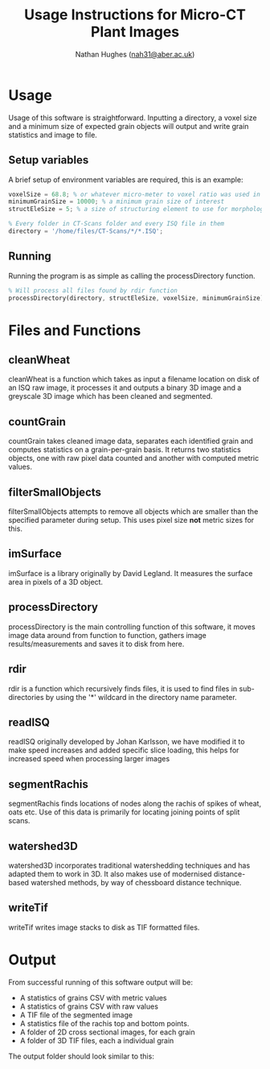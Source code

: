 #+TITLE: Usage Instructions for Micro-CT Plant Images
#+AUTHOR: Nathan Hughes ([[mailto:nah31@aber.ac.uk][nah31@aber.ac.uk]])
#+LaTeX_CLASS: article
#+LaTeX_CLASS_OPTIONS: [a4paper]
#+LaTeX_HEADER: \usepackage[margin=0.8in]{geometry}
#+LaTeX_HEADER: \usepackage{amssymb,amsmath}
#+LaTeX_HEADER: \usepackage{fancyhdr} %For headers and footers
#+LaTeX_HEADER: \pagestyle{fancy} %For headers and footers
#+LaTeX_HEADER: \usepackage{lastpage} %For getting page x of y
#+LaTeX_HEADER: \usepackage{float} %Allows the figures to be positioned and formatted nicely
#+LaTeX_HEADER: \floatstyle{boxed} %using this
#+LaTeX_HEADER: \restylefloat{figure} %and this command
#+LaTeX_HEADER: \usepackage{url} %Formatting of urls
#+LaTeX_HEADER: \usepackage{minted}
#+LATEX_HEADER: \setminted{frame=single,framesep=10pt}
#+LaTeX_HEADER: \chead{}
#+LaTeX_HEADER: \rhead{\today}
#+LaTeX_HEADER: \cfoot{}
#+LaTeX_HEADER: \rfoot{\thepage\ of \pageref{LastPage}}
#+LATEX: \clearpage


* Usage
Usage of this software is straightforward. Inputting a directory, a voxel size and a minimum size of expected grain objects will output and write grain statistics and image to file.

** Setup variables 
A brief setup of environment variables are required, this is an example:
#+begin_src octave
voxelSize = 68.8; % or whatever micro-meter to voxel ratio was used in scanning
minimumGrainSize = 10000; % a minimum grain size of interest
structEleSize = 5; % a size of structuring element to use for morphological operations

% Every folder in CT-Scans folder and every ISQ file in them
directory = '/home/files/CT-Scans/*/*.ISQ'; 
#+end_src 

** Running 
Running the program is as simple as calling the processDirectory function.
#+begin_src octave
% Will process all files found by rdir function
processDirectory(directory, structEleSize, voxelSize, minimumGrainSize);
#+end_src 

* Files and Functions

** cleanWheat
cleanWheat is a function which takes as input a filename location on disk of an ISQ raw image, it processes it and outputs a binary 3D image and a greyscale 3D image which has been cleaned and segmented.
** countGrain
countGrain takes cleaned image data, separates each identified grain and computes statistics on a grain-per-grain basis. It returns two statistics objects, one with raw pixel data counted and another with computed metric values.
** filterSmallObjects
filterSmallObjects attempts to remove all objects which are smaller than the specified parameter during setup. This uses pixel size *not* metric sizes for this.  
** imSurface
imSurface is a library originally by David Legland. It measures the surface area in pixels of a 3D object. 
** processDirectory
processDirectory is the main controlling function of this software, it moves image data around from function to function, gathers image results/measurements and saves it to disk from here.
** rdir
rdir is a function which recursively finds files, it is used to find files in sub-directories by using the '*' wildcard in the directory name parameter. 
** readISQ
readISQ originally developed by Johan Karlsson, we have modified it to make speed increases and added specific slice loading, this helps for increased speed when processing larger images
** segmentRachis
segmentRachis finds locations of nodes along the rachis of spikes of wheat, oats etc. Use of this data is primarily for locating joining points of split scans.
** watershed3D
watershed3D incorporates traditional watershedding techniques and has adapted them to work in 3D. It also makes use of modernised distance-based watershed methods, by way of chessboard distance technique. 
** writeTif
writeTif writes image stacks to disk as TIF formatted files.


* Output
From successful running of this software output will be: 
- A statistics of grains CSV with metric values
- A statistics of grains CSV with raw values
- A TIF file of the segmented image 
- A statistics file of the rachis top and bottom points.
- A folder of 2D cross sectional images, for each grain
- A folder of 3D TIF files, each a individual grain

The output folder should look similar to this: 

#+BEGIN_center
[[./directory.png]]
#+END_center
